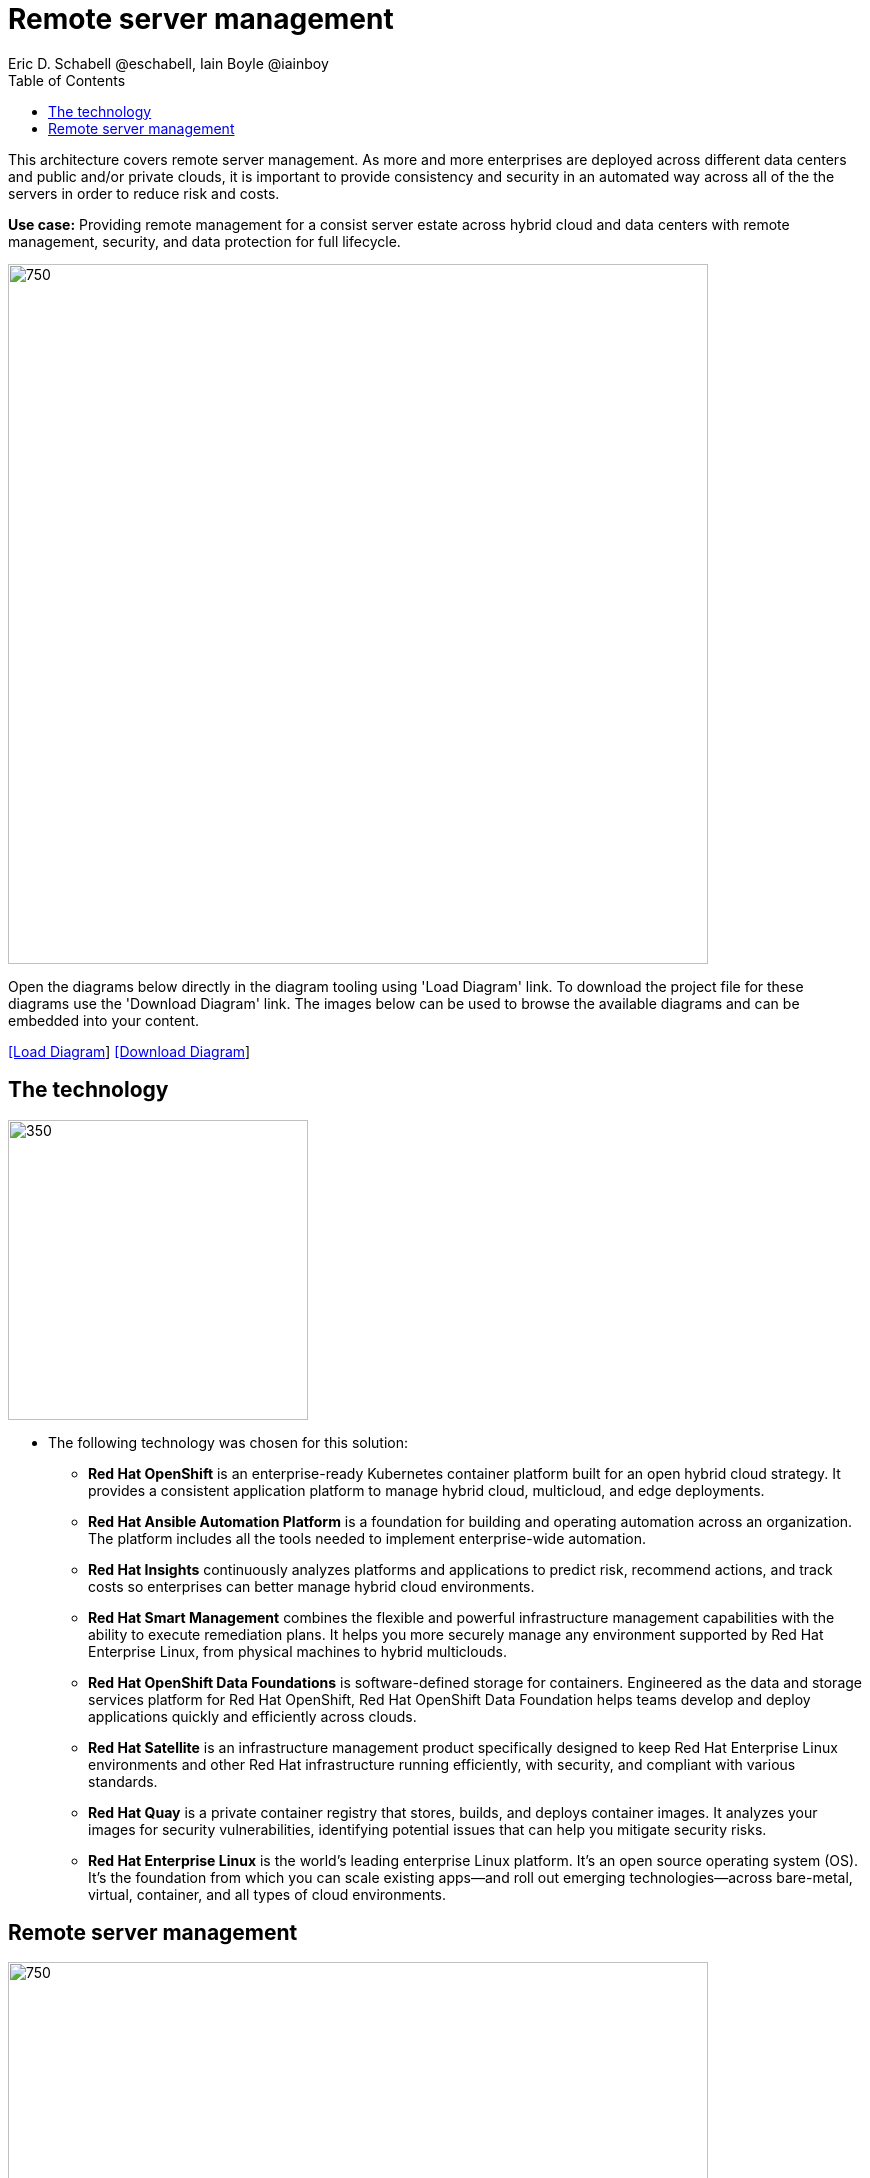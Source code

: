 = Remote server management
Eric D. Schabell @eschabell, Iain Boyle @iainboy
:homepage: https://gitlab.com/osspa/portfolio-architecture-examples
:imagesdir: images
:icons: font
:source-highlighter: prettify
:toc: left
:toclevels: 5

This architecture covers remote server management. As more and more enterprises are deployed across different data
centers and public and/or private clouds, it is important to provide consistency and security in an automated way
across all of the the servers in order to reduce risk and costs.

*Use case:* Providing remote management for a consist server estate across hybrid cloud and data centers with remote
management, security, and  data protection for full lifecycle.

--
image:https://gitlab.com/osspa/portfolio-architecture-examples/-/raw/main/images/intro-marketectures/rsm-marketing-slide.png[750,700]
--

Open the diagrams below directly in the diagram tooling using 'Load Diagram' link. To download the project file for
these diagrams use the 'Download Diagram' link. The images below can be used to browse the available diagrams and can
be embedded into your content.

--
https://www.redhat.com/architect/portfolio/tool/index.html?#gitlab.com/osspa/portfolio-architecture-examples/-/raw/main/diagrams/remote-server-management.drawio[[Load Diagram]]
https://gitlab.com/osspa/portfolio-architecture-examples/-/raw/main/diagrams/remote-server-management.drawio?inline=false[[Download Diagram]]
--

== The technology
--
image:https://gitlab.com/osspa/portfolio-architecture-examples/-/raw/main/images/logical-diagrams/rsm-ld.png[350, 300]
--

* The following technology was chosen for this solution:

** *Red Hat OpenShift* is an enterprise-ready Kubernetes container platform built for an open hybrid cloud strategy.
It provides a consistent application platform to manage hybrid cloud, multicloud, and edge deployments.

** *Red Hat Ansible Automation Platform* is a foundation for building and operating automation across an organization.
The platform includes all the tools needed to implement enterprise-wide automation.

** *Red Hat Insights* continuously analyzes platforms and applications to predict risk, recommend actions, and track
costs so enterprises can better manage hybrid cloud environments.

** *Red Hat Smart Management* combines the flexible and powerful infrastructure management capabilities with the
ability to execute remediation plans. It helps you more securely manage any environment supported by Red Hat Enterprise
Linux, from physical machines to hybrid multiclouds.

** *Red Hat OpenShift Data Foundations* is software-defined storage for containers. Engineered as the data and storage
services platform for Red Hat OpenShift, Red Hat OpenShift Data Foundation helps teams develop and deploy applications
quickly and efficiently across clouds.

** *Red Hat Satellite* is an infrastructure management product specifically designed to keep Red Hat Enterprise Linux
environments and other Red Hat infrastructure running efficiently, with security, and compliant with various standards.

** *Red Hat Quay* is a private container registry that stores, builds, and deploys container images. It analyzes your
images for security vulnerabilities, identifying potential issues that can help you mitigate security risks.

** *Red Hat Enterprise Linux* is the world’s leading enterprise Linux platform. It’s an open source operating system
(OS). It’s the foundation from which you can scale existing apps—and roll out emerging technologies—across bare-metal,
virtual, container, and all types of cloud environments.

== Remote server management
--
image:https://gitlab.com/osspa/portfolio-architecture-examples/-/raw/main/images/schematic-diagrams/rsm-network-sd.png[750, 700]

image:https://gitlab.com/osspa/portfolio-architecture-examples/-/raw/main/images/schematic-diagrams/rsm-data-sd.png[750, 700]
--

*TODO:* add description...